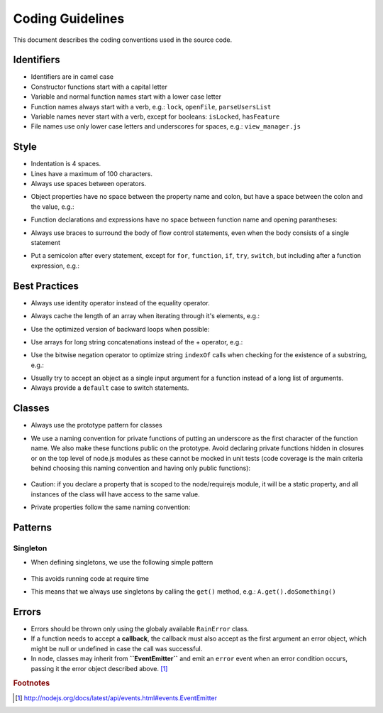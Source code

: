 =================
Coding Guidelines
=================

This document describes the coding conventions used in the source code.

-----------
Identifiers
-----------

- Identifiers are in camel case
- Constructor functions start with a capital letter
- Variable and normal function names start with a lower case letter
- Function names always start with a verb, e.g.: ``lock``, ``openFile``, ``parseUsersList``
- Variable names never start with a verb, except for booleans: ``isLocked``, ``hasFeature``
- File names use only lower case letters and underscores for spaces, e.g.: ``view_manager.js``

-----
Style
-----

- Indentation is 4 spaces.
- Lines have a maximum of 100 characters.
- Always use spaces between operators.
- Object properties have no space between the property name and colon, but have a space between the colon and the value, e.g.:
    .. code-block:: javascript
        :linenos:

        var o = {sort: "name", direction: "ascending"}
- Function declarations and expressions have no space between function name and opening parantheses:
    .. code-block:: javascript
        :linenos:

        function ajax(options) { /* ... */ }
        ajax({success: function (response) { /* ... */ });
- Always use braces to surround the body of flow control statements, even when the body consists of a single statement
- Put a semicolon after every statement, except for ``for``, ``function``, ``if``, ``try``, ``switch``, but including after a function expression, e.g.:
    .. code-block:: javascript
        :linenos:

        return function {
            /* ... */
        };

--------------
Best Practices
--------------

- Always use identity operator instead of the equality operator.
- Always cache the length of an array when iterating through it's elements, e.g.:
    .. code-block:: javascript
        :linenos:

        for (var i = 0, l = a.length; i < l; i++) { /* ... */ }
- Use the optimized version of backward loops when possible:
    .. code-block:: javascript
        :linenos:

        for (var i = a.length; i--;) { /* ... */ }
- Use arrays for long string concatenations instead of the + operator, e.g.:
    .. code-block:: javascript
        :linenos:

        var nucleotides = ["A", "G", "T", "C"];
        var dnaSequence = [];
        for (var i = 1001; i--;) {
            dnaSequence.push(nucleotides[Math.random() * 3]);
        }
        console.log(dnaSequence.join(""));
- Use the bitwise negation operator to optimize string ``indexOf`` calls when checking for the existence of a substring, e.g.:
    .. code-block:: javascript
        :linenos:

        if (~dnaSequence.indexOf("GATTACA")) {
            /* Same as: dnaSequence.indexOf("GATTACA") !== -1 */
        }
- Usually try to accept an object as a single input argument for a function instead of a long list of arguments.
- Always provide a ``default`` case to switch statements.

-------
Classes
-------

- Always use the prototype pattern for classes

- We use a naming convention for private functions of putting an underscore as the first character
  of the function name. We also make these functions public on the prototype. Avoid declaring private
  functions hidden in closures or on the top level of node.js modules as these cannot be mocked
  in unit tests (code coverage is the main criteria behind choosing this naming convention and having
  only public functions):

    .. code-block:: javascript
        :linenos:

        // WRONG
        function privateMethod(self) {
        }

        // CORRECT
        myClass.prototype._privateMethod = function () {
        };

        // Example of calling the private method ...
        myClass.prototype.publicMethod = function () {

            // ... from the object instance context
            this._privateMethod(val);

            // ... and from an asynchronous context, by using a reference
            // to this
            var self = this;
            setTimeout(function (val) {
                self._privateMethod(val);
            }, 1000);
        };

- Caution: if you declare a property that is scoped to the node/requirejs module, it will be a
  static property, and all instances of the class will have access to the same value.
- Private properties follow the same naming convention:

    .. code-block:: javascript
        :linenos:

        // private properties are made public but with a leading underscore
        // in their names
        function MyClass() {
            this._root = this.context.getRoot();
            this._element = this._root.find('.element');
        }

--------
Patterns
--------

^^^^^^^^^
Singleton
^^^^^^^^^

- When defining singletons, we use the following simple pattern

    .. code-block:: javascript
        :linenos:

        function A() {}

        var instance;

        A.get = function () {
            return instance || (instance = new A());
        }

        module.exports = A;

- This avoids running code at require time
- This means that we always use singletons by calling the ``get()`` method, e.g.: ``A.get().doSomething()``

------
Errors
------

- Errors should be thrown only using the globaly available ``RainError`` class.
- If a function needs to accept a **callback**, the callback must also accept as the first argument an
  error object, which might be null or undefined in case the call was successful.
- In node, classes may inherit from **``EventEmitter``** and emit an ``error`` event when an error
  condition occurs, passing it the error object described above. [#node-error-event]_

.. rubric:: Footnotes

.. [#node-error-event] http://nodejs.org/docs/latest/api/events.html#events.EventEmitter
